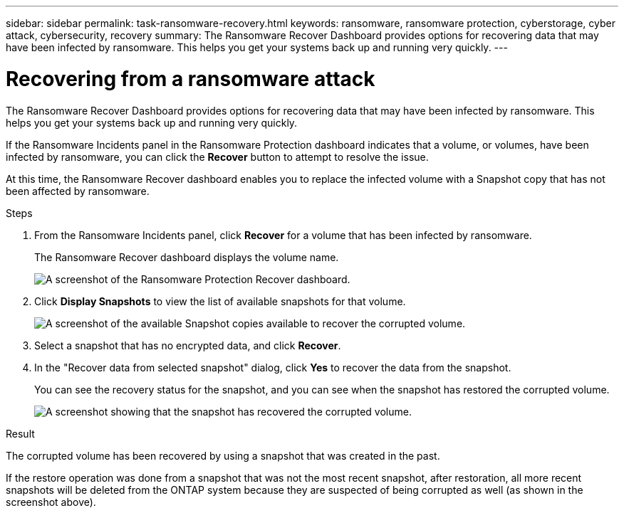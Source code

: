 ---
sidebar: sidebar
permalink: task-ransomware-recovery.html
keywords: ransomware, ransomware protection, cyberstorage, cyber attack, cybersecurity, recovery
summary: The Ransomware Recover Dashboard provides options for recovering data that may have been infected by ransomware. This helps you get your systems back up and running very quickly.
---

= Recovering from a ransomware attack
:hardbreaks:
:nofooter:
:icons: font
:linkattrs:
:imagesdir: ./media/

[.lead]
The Ransomware Recover Dashboard provides options for recovering data that may have been infected by ransomware. This helps you get your systems back up and running very quickly.

If the Ransomware Incidents panel in the Ransomware Protection dashboard indicates that a volume, or volumes, have been infected by ransomware, you can click the *Recover* button to attempt to resolve the issue. 

At this time, the Ransomware Recover dashboard enables you to replace the infected volume with a Snapshot copy that has not been affected by ransomware.

.Steps

. From the Ransomware Incidents panel, click *Recover* for a volume that has been infected by ransomware.
+
The Ransomware Recover dashboard displays the volume name.
+
image:screenshot_ransomware_recovery_dashboard.png[A screenshot of the Ransomware Protection Recover dashboard.]

. Click *Display Snapshots* to view the list of available snapshots for that volume.
+
image:screenshot_ransomware_recovery_select_snap.png[A screenshot of the available Snapshot copies available to recover the corrupted volume.]

. Select a snapshot that has no encrypted data, and click *Recover*.
//. Select a snapshot that has 100% clean data (no identifiable encrypted data), and click *Recover*.
//Add back 2 screenshots later too

. In the "Recover data from selected snapshot" dialog, click *Yes* to recover the data from the snapshot.
+
You can see the recovery status for the snapshot, and you can see when the snapshot has restored the corrupted volume.
+
image:screenshot_ransomware_recovery_snap_complete.png[A screenshot showing that the snapshot has recovered the corrupted volume.]

.Result

The corrupted volume has been recovered by using a snapshot that was created in the past. 

If the restore operation was done from a snapshot that was not the most recent snapshot, after restoration, all more recent snapshots will be deleted from the ONTAP system because they are suspected of being corrupted as well (as shown in the screenshot above). 
